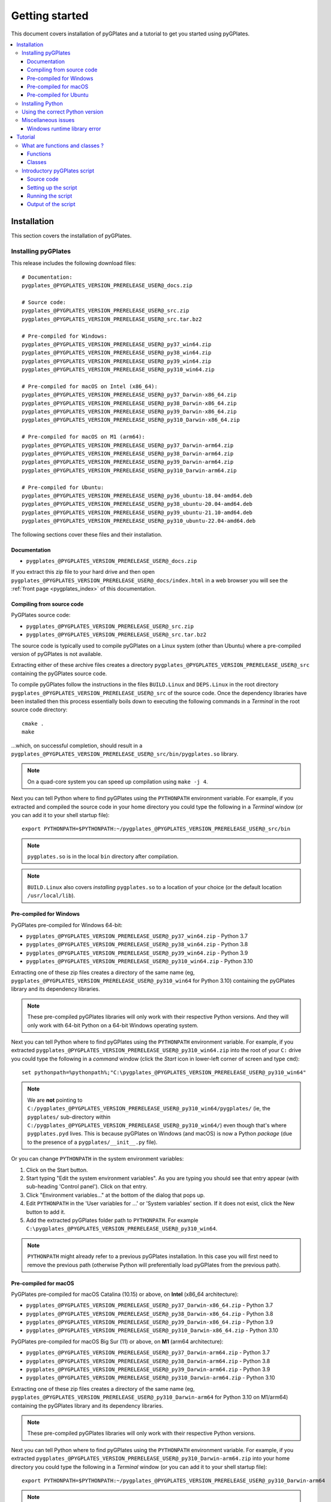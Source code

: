 .. _pygplates_getting_started:

Getting started
===============

This document covers installation of pyGPlates and a tutorial to get you started using pyGPlates.

.. contents::
   :local:
   :depth: 3

.. _pygplates_getting_started_installation:

Installation
------------

This section covers the installation of pyGPlates.

.. _pygplates_getting_started_installation_external:

Installing pyGPlates
^^^^^^^^^^^^^^^^^^^^

This release includes the following download files:
::

  # Documentation:
  pygplates_@PYGPLATES_VERSION_PRERELEASE_USER@_docs.zip

  # Source code:
  pygplates_@PYGPLATES_VERSION_PRERELEASE_USER@_src.zip
  pygplates_@PYGPLATES_VERSION_PRERELEASE_USER@_src.tar.bz2

  # Pre-compiled for Windows:
  pygplates_@PYGPLATES_VERSION_PRERELEASE_USER@_py37_win64.zip
  pygplates_@PYGPLATES_VERSION_PRERELEASE_USER@_py38_win64.zip
  pygplates_@PYGPLATES_VERSION_PRERELEASE_USER@_py39_win64.zip
  pygplates_@PYGPLATES_VERSION_PRERELEASE_USER@_py310_win64.zip

  # Pre-compiled for macOS on Intel (x86_64):
  pygplates_@PYGPLATES_VERSION_PRERELEASE_USER@_py37_Darwin-x86_64.zip
  pygplates_@PYGPLATES_VERSION_PRERELEASE_USER@_py38_Darwin-x86_64.zip
  pygplates_@PYGPLATES_VERSION_PRERELEASE_USER@_py39_Darwin-x86_64.zip
  pygplates_@PYGPLATES_VERSION_PRERELEASE_USER@_py310_Darwin-x86_64.zip

  # Pre-compiled for macOS on M1 (arm64):
  pygplates_@PYGPLATES_VERSION_PRERELEASE_USER@_py37_Darwin-arm64.zip
  pygplates_@PYGPLATES_VERSION_PRERELEASE_USER@_py38_Darwin-arm64.zip
  pygplates_@PYGPLATES_VERSION_PRERELEASE_USER@_py39_Darwin-arm64.zip
  pygplates_@PYGPLATES_VERSION_PRERELEASE_USER@_py310_Darwin-arm64.zip

  # Pre-compiled for Ubuntu:
  pygplates_@PYGPLATES_VERSION_PRERELEASE_USER@_py36_ubuntu-18.04-amd64.deb
  pygplates_@PYGPLATES_VERSION_PRERELEASE_USER@_py38_ubuntu-20.04-amd64.deb
  pygplates_@PYGPLATES_VERSION_PRERELEASE_USER@_py39_ubuntu-21.10-amd64.deb
  pygplates_@PYGPLATES_VERSION_PRERELEASE_USER@_py310_ubuntu-22.04-amd64.deb

The following sections cover these files and their installation.

Documentation
"""""""""""""

- ``pygplates_@PYGPLATES_VERSION_PRERELEASE_USER@_docs.zip``

If you extract this zip file to your hard drive and then open ``pygplates_@PYGPLATES_VERSION_PRERELEASE_USER@_docs/index.html``
in a web browser you will see the :ref:`front page <pygplates_index>` of this documentation.
  
Compiling from source code
""""""""""""""""""""""""""

PyGPlates source code:

- ``pygplates_@PYGPLATES_VERSION_PRERELEASE_USER@_src.zip``
- ``pygplates_@PYGPLATES_VERSION_PRERELEASE_USER@_src.tar.bz2``

The source code is typically used to compile pyGPlates on a Linux system (other than Ubuntu) where a
pre-compiled version of pyGPlates is not available.

Extracting either of these archive files creates a directory ``pygplates_@PYGPLATES_VERSION_PRERELEASE_USER@_src``
containing the pyGPlates source code.
  
To compile pyGPlates follow the instructions in the files ``BUILD.Linux`` and ``DEPS.Linux`` in the root directory
``pygplates_@PYGPLATES_VERSION_PRERELEASE_USER@_src`` of the source code.
Once the dependency libraries have been installed then this process essentially boils down to executing
the following commands in a *Terminal* in the root source code directory:
::
  
  cmake .
  make

...which, on successful completion, should result in a ``pygplates_@PYGPLATES_VERSION_PRERELEASE_USER@_src/bin/pygplates.so`` library.
  
.. note:: On a quad-core system you can speed up compilation using ``make -j 4``.

Next you can tell Python where to find pyGPlates using the ``PYTHONPATH`` environment variable.
For example, if you extracted and compiled the source code in your home directory you could type the following in a *Terminal* window
(or you can add it to your shell startup file):
::

  export PYTHONPATH=$PYTHONPATH:~/pygplates_@PYGPLATES_VERSION_PRERELEASE_USER@_src/bin

.. note:: ``pygplates.so`` is in the local ``bin`` directory after compilation.

.. note:: ``BUILD.Linux`` also covers *installing* ``pygplates.so`` to a location of your choice (or the default location ``/usr/local/lib``).
  
Pre-compiled for Windows
""""""""""""""""""""""""

PyGPlates pre-compiled for Windows 64-bit:

- ``pygplates_@PYGPLATES_VERSION_PRERELEASE_USER@_py37_win64.zip`` - Python 3.7
- ``pygplates_@PYGPLATES_VERSION_PRERELEASE_USER@_py38_win64.zip`` - Python 3.8
- ``pygplates_@PYGPLATES_VERSION_PRERELEASE_USER@_py39_win64.zip`` - Python 3.9
- ``pygplates_@PYGPLATES_VERSION_PRERELEASE_USER@_py310_win64.zip`` - Python 3.10

Extracting one of these zip files creates a directory of the same name
(eg, ``pygplates_@PYGPLATES_VERSION_PRERELEASE_USER@_py310_win64`` for Python 3.10) containing the
pyGPlates library and its dependency libraries.
  
.. note:: These pre-compiled pyGPlates libraries will only work with their respective Python versions.
   And they will only work with 64-bit Python on a 64-bit Windows operating system.

Next you can tell Python where to find pyGPlates using the ``PYTHONPATH`` environment variable.
For example, if you extracted ``pygplates_@PYGPLATES_VERSION_PRERELEASE_USER@_py310_win64.zip`` into the root of your ``C:`` drive
you could type the following in a *command* window (click the *Start* icon in lower-left corner of screen and type ``cmd``):
::

  set pythonpath=%pythonpath%;"C:\pygplates_@PYGPLATES_VERSION_PRERELEASE_USER@_py310_win64"
  
.. note:: We are **not** pointing to ``C:/pygplates_@PYGPLATES_VERSION_PRERELEASE_USER@_py310_win64/pygplates/``
   (ie, the ``pygplates/`` sub-directory within ``C:/pygplates_@PYGPLATES_VERSION_PRERELEASE_USER@_py310_win64/``)
   even though that's where ``pygplates.pyd`` lives. This is because pyGPlates on Windows (and macOS) is now a Python *package*
   (due to the presence of a ``pygplates/__init__.py`` file).

Or you can change ``PYTHONPATH`` in the system environment variables:
  
#. Click on the Start button.
#. Start typing "Edit the system environment variables".
   As you are typing you should see that entry appear (with sub-heading 'Control panel').
   Click on that entry.
#. Click "Environment variables..." at the bottom of the dialog that pops up.
#. Edit ``PYTHONPATH`` in the 'User variables for ...' or 'System variables' section.
   If it does not exist, click the New button to add it.
#. Add the extracted pyGPlates folder path to ``PYTHONPATH``.
   For example ``C:\pygplates_@PYGPLATES_VERSION_PRERELEASE_USER@_py310_win64``.

.. note:: ``PYTHONPATH`` might already refer to a previous pyGPlates installation. In this case you will first need
   to remove the previous path (otherwise Python will preferentially load pyGPlates from the previous path).

Pre-compiled for macOS
""""""""""""""""""""""

PyGPlates pre-compiled for macOS Catalina (10.15) or above, on **Intel** (x86_64 architecture):

- ``pygplates_@PYGPLATES_VERSION_PRERELEASE_USER@_py37_Darwin-x86_64.zip`` - Python 3.7
- ``pygplates_@PYGPLATES_VERSION_PRERELEASE_USER@_py38_Darwin-x86_64.zip`` - Python 3.8
- ``pygplates_@PYGPLATES_VERSION_PRERELEASE_USER@_py39_Darwin-x86_64.zip`` - Python 3.9
- ``pygplates_@PYGPLATES_VERSION_PRERELEASE_USER@_py310_Darwin-x86_64.zip`` - Python 3.10

PyGPlates pre-compiled for macOS Big Sur (11) or above, on **M1** (arm64 architecture):

- ``pygplates_@PYGPLATES_VERSION_PRERELEASE_USER@_py37_Darwin-arm64.zip`` - Python 3.7
- ``pygplates_@PYGPLATES_VERSION_PRERELEASE_USER@_py38_Darwin-arm64.zip`` - Python 3.8
- ``pygplates_@PYGPLATES_VERSION_PRERELEASE_USER@_py39_Darwin-arm64.zip`` - Python 3.9
- ``pygplates_@PYGPLATES_VERSION_PRERELEASE_USER@_py310_Darwin-arm64.zip`` - Python 3.10

Extracting one of these zip files creates a directory of the same name
(eg, ``pygplates_@PYGPLATES_VERSION_PRERELEASE_USER@_py310_Darwin-arm64`` for Python 3.10 on M1/arm64) containing the
pyGPlates library and its dependency libraries.
  
.. note:: These pre-compiled pyGPlates libraries will only work with their respective Python versions.

Next you can tell Python where to find pyGPlates using the ``PYTHONPATH`` environment variable.
For example, if you extracted ``pygplates_@PYGPLATES_VERSION_PRERELEASE_USER@_py310_Darwin-arm64.zip`` into your home directory
you could type the following in a *Terminal* window (or you can add it to your shell startup file):
::

  export PYTHONPATH=$PYTHONPATH:~/pygplates_@PYGPLATES_VERSION_PRERELEASE_USER@_py310_Darwin-arm64
  
.. note:: We are **not** pointing to ``~/pygplates_@PYGPLATES_VERSION_PRERELEASE_USER@_py310_Darwin-arm64/pygplates/``
   (ie, the ``pygplates/`` sub-directory within ``~/pygplates_@PYGPLATES_VERSION_PRERELEASE_USER@_py310_Darwin-arm64/``)
   even though that's where ``pygplates.so`` lives. This is because pyGPlates on macOS (and Windows) is now a Python *package*
   (due to the presence of a ``pygplates/__init__.py`` file).

Pre-compiled for Ubuntu
"""""""""""""""""""""""

PyGPlates pre-compiled Debian packages for Ubuntu:

- ``pygplates_@PYGPLATES_VERSION_PRERELEASE_USER@_py36_ubuntu-18.04-amd64.deb`` - Bionic (18.04 LTS) using default Python 3.6
- ``pygplates_@PYGPLATES_VERSION_PRERELEASE_USER@_py38_ubuntu-20.04-amd64.deb`` - Focal (20.04 LTS) using default Python 3.8
- ``pygplates_@PYGPLATES_VERSION_PRERELEASE_USER@_py39_ubuntu-21.10-amd64.deb`` - Impish (21.10) using default Python 3.9
- ``pygplates_@PYGPLATES_VERSION_PRERELEASE_USER@_py310_ubuntu-22.04-amd64.deb`` - Jammy (22.04) using default Python 3.10

To install pyGPlates on Ubuntu, double-click on the ``.deb`` file appropriate for your system.

.. note:: If you do not know which version of Ubuntu is installed, open a terminal and enter the following:
          ::
          
            cat /etc/lsb-release
          
          ...and note the codename displayed.

Alternatively you can install pyGPlates by running ``sudo apt install`` in a terminal window.
For example, on Ubuntu Jammy (22.04) you can type:
::

  sudo apt install ./pygplates_@PYGPLATES_VERSION_PRERELEASE_USER@_py310_ubuntu-22.04-amd64.deb

.. note:: | The following installation warning can be ignored:
          | ``N: Download is performed unsandboxed as root as file ... pkgAcquire::Run (13: Permission denied)``

In either case pyGPlates will be installed to ``/usr/lib/``.

Next you can tell Python where to find pyGPlates using the ``PYTHONPATH`` environment variable.
To do this type the following in a *Terminal* window (or you can add it to your shell startup file):
::

  export PYTHONPATH=$PYTHONPATH:/usr/lib

.. note:: PyGPlates is installed to ``/usr/lib/`` (not ``/usr/lib/pygplates/@PYGPLATES_VERSION_PRERELEASE_USER@/`` like previous versions).

Installing Python
^^^^^^^^^^^^^^^^^

In order to execute Python source code in an :ref:`external <pygplates_introduction_using_pygplates_external>` Python
interpreter you will need a Python installation. macOS typically comes with a Python installation.
However for Windows you will need to install Python.

Python is available as a standalone package by following the download link at `<http://www.python.org>`_.

And as noted in :ref:`pygplates_using_the_correct_python_version` you will need to install the
correct version of Python if you are using a pre-compiled version of pyGPlates.

.. _pygplates_using_the_correct_python_version:

Using the correct Python version
^^^^^^^^^^^^^^^^^^^^^^^^^^^^^^^^

As noted in :ref:`pygplates_getting_started_installation_external` the pre-compiled macOS and Windows pyGPlates
libraries have been compiled for a specific version of Python (such as 64-bit Python 3.8.x on macOS).
So if you attempt to import pyGPlates into a Python interpreter with a different version then you
will get an error.

For example, on Windows if you attempt to import a pre-compiled pyGPlates library compiled for
64-bit Python **3.7.x** into a 64-bit Python **3.8.x** interpreter then you will get an error similar to:
::

  ImportError: Module use of python37.dll conflicts with this version of Python.

And on macOS the error message (in a similar situation) is more cryptic:
::

  Fatal Python error: PyThreadState_Get: no current thread

...but means the same thing (a Python version mismatch between pyGPlates and the Python interpreter).

It is also important to use matching architectures (32-bit versus 64-bit).

For example, on Windows if you attempt to import a pre-compiled pyGPlates library (compiled for
**32-bit** Python 2.7.x) into a **64-bit** Python 2.7.x interpreter then you will get the following
error:
::

  ImportError: DLL load failed: %1 is not a valid Win32 application.

And for macOS, pyGPlates is currently compiled for 64-bit only. However if you use a **32-bit** Python
then you will get the following error:
::

  ... no suitable image found.  Did find: .../pygplates.so: mach-o, but wrong architecture

To find out which Python interpreter version you are currently using you can type the following
in the *Terminal* or *Command* window:
::

  python --version

However, on Windows, this will only tell you the python version that will be used to run your
script if you run your script like this:
::

  python my_script.py

But if you run it without prefixing ``python`` as in:
::

  my_script.py

...then it might use the Windows registry and find a different version of python (different than
the version returned by ``python --version``). This can happen if you have, for example, an ArcGIS
installation. If this happens then you might get an error message similar to the following:
::

  'import site' failed; use -v for traceback

...or a more verbose version...
::

  'import site' failed; use -v for traceback
  Traceback (most recent call last):
    File "D:\Users\john\Development\gplates\my_script.py", line 20, in <module>
      import argparse
    File "C:\SDK\python\Python-2.7.6\lib\argparse.py", line 86, in <module>
      import copy as _copy
    File "C:\SDK\python\Python-2.7.6\lib\copy.py", line 52, in <module>
      import weakref
    File "C:\SDK\python\Python-2.7.6\lib\weakref.py", line 12, in <module>
      import UserDict
    File "C:\SDK\python\Python-2.7.6\lib\UserDict.py", line 84, in <module>
      _abcoll.MutableMapping.register(IterableUserDict)
    File "C:\SDK\python\Python-2.7.6\lib\abc.py", line 109, in register
      if issubclass(subclass, cls):
    File "C:\SDK\python\Python-2.7.6\lib\abc.py", line 184, in __subclasscheck__
      cls._abc_negative_cache.add(subclass)
    File "C:\SDK\python\Python-2.7.6\lib\_weakrefset.py", line 84, in add
      self.data.add(ref(item, self._remove))
  TypeError: cannot create weak reference to 'classobj' object

...where, in the above example, a Python **2.6.x** interpreter was used (found in "C:\\Python26\\ArcGIS10.0"
presumably via the Windows registry) but it loaded the Python **2.7.6** standard libraries
(the ``PYTHONHOME`` environment variable was set to "C:\\SDK\\python\\Python-2.7.6").

.. note:: The above error had nothing to do with pyGPlates (it could happen with any python script
   regardless of whether it imported pyGPlates or not).

So, on Windows, it is usually best to run your python script as:
::

  python my_script.py


.. _pygplates_miscellaneous_issues:

Miscellaneous issues
^^^^^^^^^^^^^^^^^^^^

Windows runtime library error
"""""""""""""""""""""""""""""

On Windows operating systems it is possible to get the following error when importing pyGPlates or
other Python C extension modules (that use native libraries):

.. figure:: images/MSVC_runtime_error.png

This can happen because a regular Python 2.7 installation contains these files in the main directory (the directory
where the Python interpreter executable ``python.exe`` is located):

* ``msvcr90.dll``
* ``Microsoft.VC90.CRT.manifest``

If this is the case then a potential solution is to:

#. Create a sub-directory called ``Microsoft.VC90.CRT``, and
#. Move the above files into that sub-directory.


.. _pygplates_getting_started_tutorial:

Tutorial
--------

This tutorial first provides a fundamental overview of functions and classes.
And then covers the steps to set up and run a simple pyGPlates script.

What are functions and classes ?
^^^^^^^^^^^^^^^^^^^^^^^^^^^^^^^^

Functions
"""""""""

Essentially a function accepts arguments, does some work and then optionally returns a value.
The function arguments allow data to be passed to and from the function. Input arguments pass data
to the function and output arguments pass data from the function back to the caller. The function
return value is also another way to pass data back to the caller. A function argument can be both
input and output if the function first reads from it (input) and then writes to it (output).

An example pyGPlates function call is reconstructing coastlines to 10Ma:
::

  pygplates.reconstruct('coastlines.gpml', 'rotations.rot', 'reconstructed_coastlines_10Ma.shp', 10)

.. note:: The ``pygplates.`` in front of ``reconstruct()`` means the ``reconstruct()`` function belongs to the ``pygplates`` module.
          Also this particular function doesn't need to a return value.

All four parameters are input parameters since they only pass data *to* the function
(even though ``'reconstructed_coastlines_10Ma.shp'`` specifies the filename to *write* the output to).

A similar use of the ``pygplates.reconstruct()`` function appends the reconstructed output to a
Python list (instead of writing to a file):
::

  reconstructed_feature_geometries = []
  pygplates.reconstruct('coastlines.gpml', 'rotations.rot', reconstructed_feature_geometries, 10)
  
  # Do something with the reconstructed output.
  for reconstructed_feature_geometry in reconstructed_feature_geometries:
    ...

The parameter ``reconstructed_feature_geometries`` is now an *output* parameter because it is used
to pass data from the function back to the caller so that the caller can do something with it.

Classes
"""""""

Primarily a class is a way to group some data together as a single entity.

An object can be created (instantiated) from a class by providing a specific initial state.
For example, a point object can be created (instantiated) from the :class:`pygplates.PointOnSphere` class
by giving it a specific latitude and longitude:
::

  point = pygplates.PointOnSphere(latitude, longitude)

.. note:: This looks like a regular ``pygplates`` function call (such as ``pygplates.reconstruct()``)
   but this is just how you create (instantiate) an object from a class with a specific initial state.
   Python uses the special method name ``__init__()`` for this and you will see these special methods
   documented in the classes listed in the :ref:`reference section<pygplates_reference>`.

You can then call functions (methods) on the *point* object such as querying its latitude and longitude
(this particular method returns a Python tuple):
::

  latitude, longitude = point.to_lat_lon()

The ``point.`` before the ``to_lat_lon()`` means the ``to_lat_lon()`` function (method) applies to the ``point`` object.
And :meth:`to_lat_lon()<pygplates.PointOnSphere.to_lat_lon>` will be one of several functions (methods)
documented in the :class:`pygplates.PointOnSphere` class.

These class *methods* behave similarly to top-level functions (such as ``pygplates.reconstruct()``) except
they operate on an instance of class. Hence a class *method* has an implicit first function
argument that is the object itself (for example, ``point`` is the implicit argument in ``point.to_lat_lon()``).

.. note:: A complete list of pyGPlates functions and classes can be found in the :ref:`reference section<pygplates_reference>`.


.. _pygplates_getting_started_tutorial_first_script:

Introductory pyGPlates script
^^^^^^^^^^^^^^^^^^^^^^^^^^^^^

.. note:: Before starting this section please make sure you have :ref:`installed<pygplates_getting_started_installation>` pyGPlates.

Source code
"""""""""""

Our introductory pyGPlates Python script will contain the following lines of source code:
::

  import pygplates
  
  pygplates.reconstruct('coastlines.gpmlz', 'rotations.rot', 'reconstructed_coastlines_10Ma.shp', 10)

The first statement...
::

  import pygplates

| ...tells Python to load pyGPlates.
| This needs to be done before pyGPlates can be used in subsequent statements.

.. note:: There are other ways to import pyGPlates but this is the simplest and most common way.

The second statement...
::
  
  pygplates.reconstruct('coastlines.gpmlz', 'rotations.rot', 'reconstructed_coastlines_10Ma.shp', 10)

...will reconstruct coastlines (loaded from the ``coastlines.gpmlz`` file) to their location
10 million years ago (Ma) using the plate rotations in the ``rotations.rot`` file, and then save those
reconstructed locations to the Shapefile ``reconstructed_coastlines_10Ma.shp``.

Setting up the script
"""""""""""""""""""""

| First of all we need to create the Python script. This is essentially just a text file with the ``.py`` filename extension.
| To do this copy the above lines of source code into a new file called ``tutorial.py`` (eg, using a text editor).

.. note:: You may want to create a sub-directory in your home directory (such as ``pygplates_tutorial``) to place
   the Python script and data files in.

| Next we need the data files containing the coastlines and rotations.
| This data is available in the `GPlates geodata <http://www.gplates.org/download.html#download-gplates-compatible-data>`_.
| For example, in the GPlates 2.3 geodata, the coastlines file is called ``Global_EarthByte_GPlates_PresentDay_Coastlines.gpmlz``
  and the rotations file is called ``Muller2019-Young2019-Cao2020_CombinedRotations.rot``.
| Copy those files to the ``pygplates_tutorial`` directory and rename them as ``coastlines.gpmlz`` and ``rotations.rot``.
  Alternatively the filenames (and paths) could be changed in the ``tutorials.py`` script to match the geodata.

Next open up a terminal or command window (on macOS and Ubuntu this is a *Terminal* window, and on Windows this is a *Command* window).

| We may need to let Python know where to find pyGPlates by setting the ``PYTHONPATH`` environment variable
  as covered in :ref:`pygplates_getting_started_installation_external`.
| For example on macOS this can be done by typing:

::

  export PYTHONPATH=$PYTHONPATH:/path/to/pygplates

...where ``/path/to/pygplates`` is replaced with the directory where you extracted pyGPlates.

| Next change the current working directory to the directory containing the ``tutorial.py`` file.
| For example, on macOS or Linux:

::

  cd ~/pygplates_tutorial

Running the script
""""""""""""""""""

Next run the Python script by typing:
::

  python tutorial.py

If any errors were generated they might be due to a version incompatibility between the Python you are using and the
pyGPlates you have installed - please see :ref:`pygplates_using_the_correct_python_version` for more details.

.. note:: We are running our Python script through an *external* Python interpreter - see
   :ref:`pygplates_introduction_external_vs_embedded`.

Output of the script
""""""""""""""""""""

| There should now be a ``reconstructed_coastlines_10Ma.shp`` file containing the reconstructed coastline
  locations at ten million years ago (10Ma).
| This Shapefile can be loaded into the `GPlates desktop application <http://www.gplates.org>`_
  to see these locations on the globe.
